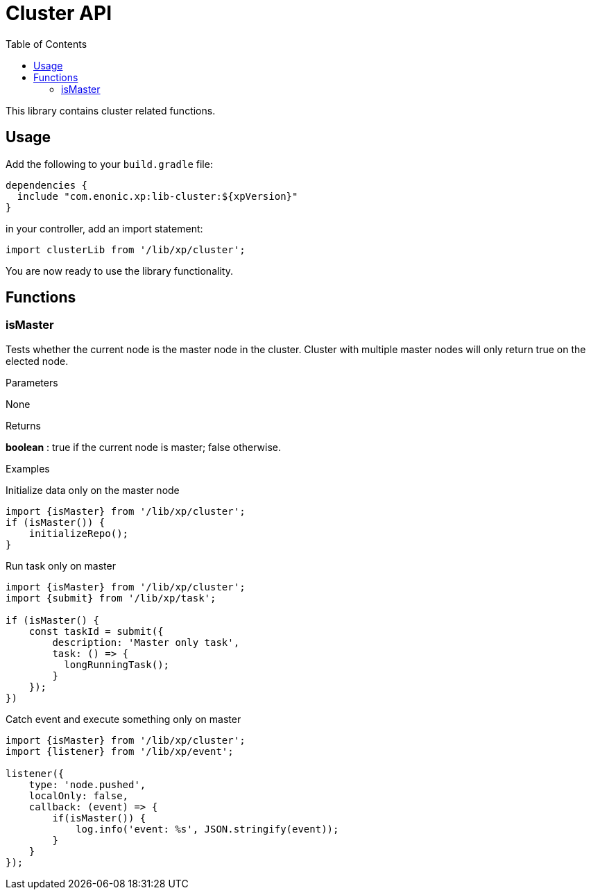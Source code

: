 = Cluster API
:toc: right
:imagesdir: images

This library contains cluster related functions.

== Usage

Add the following to your `build.gradle` file:

[source,groovy]
----
dependencies {
  include "com.enonic.xp:lib-cluster:${xpVersion}"
}
----

in your controller, add an import statement:

[source,typescript]
----
import clusterLib from '/lib/xp/cluster';
----

You are now ready to use the library functionality.


== Functions

=== isMaster

Tests whether the current node is the master node in the cluster. Cluster with multiple master nodes will only return true on the elected node.

[.lead]
Parameters

None

[.lead]
Returns

*boolean* : true if the current node is master; false otherwise.

[.lead]
Examples

.Initialize data only on the master node
[source,typescript]
----
import {isMaster} from '/lib/xp/cluster';
if (isMaster()) {
    initializeRepo();
}
----

.Run task only on master
[source,typescript]
----
import {isMaster} from '/lib/xp/cluster';
import {submit} from '/lib/xp/task';

if (isMaster() {
    const taskId = submit({
        description: 'Master only task',
        task: () => {
          longRunningTask();
        }
    });
})
----

.Catch event and execute something only on master
[source,typescript]
----
import {isMaster} from '/lib/xp/cluster';
import {listener} from '/lib/xp/event';

listener({
    type: 'node.pushed',
    localOnly: false,
    callback: (event) => {
        if(isMaster()) {
            log.info('event: %s', JSON.stringify(event));
        }
    }
});
----
